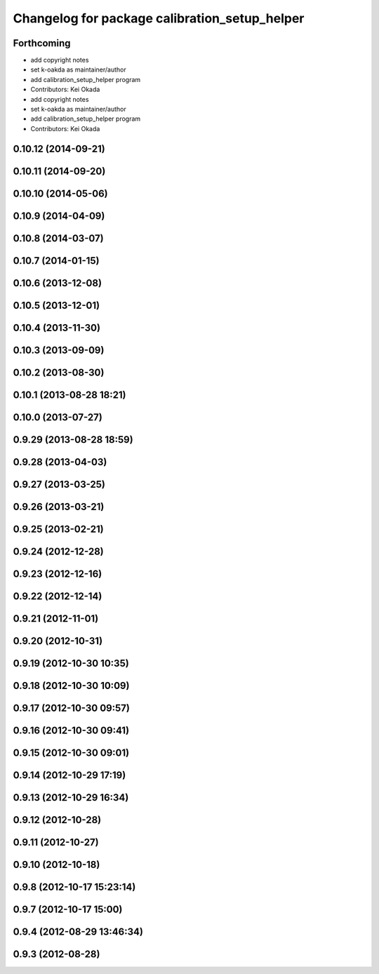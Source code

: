 ^^^^^^^^^^^^^^^^^^^^^^^^^^^^^^^^^^^^^^^^^^^^^^
Changelog for package calibration_setup_helper
^^^^^^^^^^^^^^^^^^^^^^^^^^^^^^^^^^^^^^^^^^^^^^

Forthcoming
-----------
* add copyright notes
* set k-oakda as maintainer/author
* add calibration_setup_helper program
* Contributors: Kei Okada

* add copyright notes
* set k-oakda as maintainer/author
* add calibration_setup_helper program
* Contributors: Kei Okada

0.10.12 (2014-09-21)
--------------------

0.10.11 (2014-09-20)
--------------------

0.10.10 (2014-05-06)
--------------------

0.10.9 (2014-04-09)
-------------------

0.10.8 (2014-03-07)
-------------------

0.10.7 (2014-01-15)
-------------------

0.10.6 (2013-12-08)
-------------------

0.10.5 (2013-12-01)
-------------------

0.10.4 (2013-11-30)
-------------------

0.10.3 (2013-09-09)
-------------------

0.10.2 (2013-08-30)
-------------------

0.10.1 (2013-08-28 18:21)
-------------------------

0.10.0 (2013-07-27)
-------------------

0.9.29 (2013-08-28 18:59)
-------------------------

0.9.28 (2013-04-03)
-------------------

0.9.27 (2013-03-25)
-------------------

0.9.26 (2013-03-21)
-------------------

0.9.25 (2013-02-21)
-------------------

0.9.24 (2012-12-28)
-------------------

0.9.23 (2012-12-16)
-------------------

0.9.22 (2012-12-14)
-------------------

0.9.21 (2012-11-01)
-------------------

0.9.20 (2012-10-31)
-------------------

0.9.19 (2012-10-30 10:35)
-------------------------

0.9.18 (2012-10-30 10:09)
-------------------------

0.9.17 (2012-10-30 09:57)
-------------------------

0.9.16 (2012-10-30 09:41)
-------------------------

0.9.15 (2012-10-30 09:01)
-------------------------

0.9.14 (2012-10-29 17:19)
-------------------------

0.9.13 (2012-10-29 16:34)
-------------------------

0.9.12 (2012-10-28)
-------------------

0.9.11 (2012-10-27)
-------------------

0.9.10 (2012-10-18)
-------------------

0.9.8 (2012-10-17 15:23:14)
---------------------------

0.9.7 (2012-10-17 15:00)
------------------------

0.9.4 (2012-08-29 13:46:34)
---------------------------

0.9.3 (2012-08-28)
------------------
